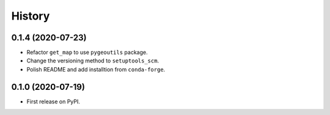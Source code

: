 =======
History
=======

0.1.4 (2020-07-23)
------------------

- Refactor ``get_map`` to use ``pygeoutils`` package.
- Change the versioning method to ``setuptools_scm``.
- Polish README and add installtion from ``conda-forge``.

0.1.0 (2020-07-19)
------------------

- First release on PyPI.
